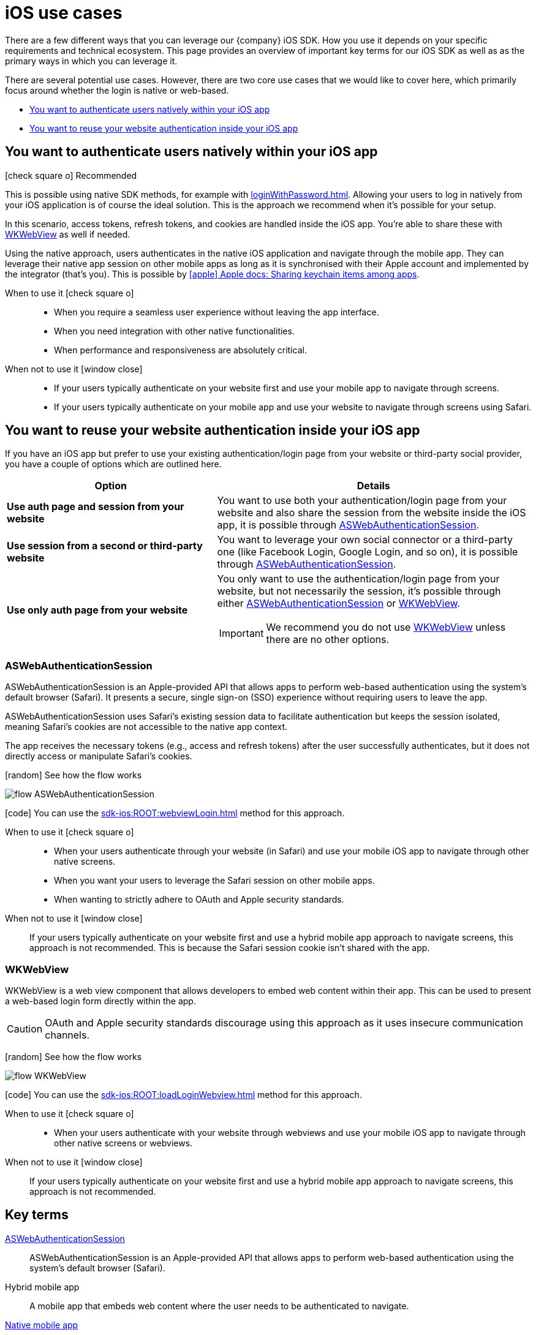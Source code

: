 = iOS use cases

There are a few different ways that you can leverage our {company} iOS SDK.
How you use it depends on your specific requirements and technical ecosystem.
This page provides an overview of important key terms for our iOS SDK as well as as the primary ways in which you can leverage it.

There are several potential use cases.
However, there are two core use cases that we would like to cover here, which primarily focus around whether the login is native or web-based.

* <<You want to authenticate users natively within your iOS app>>
* <<You want to reuse your website authentication inside your iOS app>>

== You want to authenticate users natively within your iOS app

[.released]#icon:check-square-o[] Recommended#

This is possible using native SDK methods, for example with xref:loginWithPassword.adoc[].
Allowing your users to log in natively from your iOS application is of course the ideal solution.
This is the approach we recommend when it's possible for your setup.

In this scenario, access tokens, refresh tokens, and cookies are handled inside the iOS app.
You're able to share these with <<WKWebView>> as well if needed.

Using the native approach, users authenticates in the native iOS application and navigate through the mobile app.
They can leverage their native app session on other mobile apps as long as it is synchronised with their Apple account and implemented by the integrator (that's you).
This is possible by link:https://developer.apple.com/documentation/security/keychain_services/keychain_items/sharing_access_to_keychain_items_among_a_collection_of_apps/[icon:apple[] Apple docs: Sharing keychain items among apps^].

[tabs]
====
When to use it icon:check-square-o[]::
+
--
* When you require a seamless user experience without leaving the app interface.
* When you need integration with other native functionalities.
* When performance and responsiveness are absolutely critical.
--
When not to use it [.red]#icon:window-close[]#::
+
--
* If your users typically authenticate on your website first and use your mobile app to navigate through screens.
* If your users typically authenticate on your mobile app and use your website to navigate through screens using Safari.
--
====

== You want to reuse your website authentication inside your iOS app

If you have an iOS app but prefer to use your existing authentication/login page from your website or third-party social provider, you have a couple of options which are outlined here.

[cols="4s,6a"]
|===
|Option |Details

|Use auth page and session from your website
|You want to use both your authentication/login page from your website and also share the session from the website inside the iOS app, it is possible through <<ASWebAuthenticationSession>>.

|Use session from a second or third-party website
|You want to leverage your own social connector or a third-party one (like Facebook Login, Google Login, and so on), it is possible through <<ASWebAuthenticationSession>>.

|Use only auth page from your website
|You only want to use the authentication/login page from your website, but not necessarily the session, it's possible through either <<ASWebAuthenticationSession>> or <<WKWebView>>.

IMPORTANT: We recommend you do not use <<WKWebView>> unless there are no other options.

|===

=== ASWebAuthenticationSession

ASWebAuthenticationSession is an Apple-provided API that allows apps to perform web-based authentication using the system's default browser (Safari).
It presents a secure, single sign-on (SSO) experience without requiring users to leave the app.

ASWebAuthenticationSession uses Safari's existing session data to facilitate authentication but keeps the session isolated, meaning Safari's cookies are not accessible to the native app context.

The app receives the necessary tokens (e.g., access and refresh tokens) after the user successfully authenticates, but it does not directly access or manipulate Safari's cookies.

// visual
[.expand]
icon:random[] See how the flow works

[.expand-content]
====
image:flows/flow_ASWebAuthenticationSession.jpeg[role=zoom]
// [mermaid]
// ----
// %%{init: {'theme': 'base', 'themeVariables': {'primaryColor': '#00c24a', 'fontSize': '20px', 'noteBkgColor': '#c1c1c1', 'edgeLabelBackground':'#fff', 'tertiaryColor': '#e1e1e1'}}}%%
// flowchart TD
//     B[User initiates login]
//     B --> C[App opens ASWebAuthenticationSession]
//     C --> D[User enters credentials in safari view]
//     D --> E[ReachFive verifies credentials]
//     E --> F{Are credentials valid?}
//     F -->|Yes| G[ReachFive sends cookie and token]
//     G --> H[App stores token]
//     G --> I[Safari stores cookie]
//     H --> J[User granted access]
//     F -->|No| K[Show error message]
// ----
====

icon:code[] You can use the xref:sdk-ios:ROOT:webviewLogin.adoc[] method for this approach.

[tabs]
====
When to use it icon:check-square-o[]::
+
--
* When your users authenticate through your website (in Safari) and use your mobile iOS app to navigate through other native screens.
* When you want your users to leverage the Safari session on other mobile apps.
* When wanting to strictly adhere to OAuth and Apple security standards.
--
When not to use it [.red]#icon:window-close[]#::
+
--
If your users typically authenticate on your website first and use a hybrid mobile app approach to navigate screens, this approach is not recommended.
This is because the Safari session cookie isn't shared with the app.
--
====

=== WKWebView

WKWebView is a web view component that allows developers to embed web content within their app.
This can be used to present a web-based login form directly within the app.

CAUTION: OAuth and Apple security standards discourage using this approach as it uses insecure communication channels.

// visual
[.expand]
icon:random[] See how the flow works

[.expand-content]
====
image:flows/flow_WKWebView.jpeg[role=zoom]
// [mermaid]
// ----
// %%{init: {'theme': 'base', 'themeVariables': {'primaryColor': '#00c24a', 'fontSize': '20px', 'noteBkgColor': '#c1c1c1', 'edgeLabelBackground':'#fff', 'tertiaryColor': '#e1e1e1'}}}%%
// flowchart TD
//     B[User initiates login]
//     B --> C[App loads WKWebView with login URL]
//     C --> D[User enters credentials in WKWebView]
//     D --> E[ReachFive verifies credentials]
//     E --> F{Are credentials valid?}
//     F -->|Yes| G[ReachFive sends cookie and token]
//     G --> H[App stores cookie and token]
//     H --> I[User granted access]
//     F -->|No| J[Show error message]
// ----
====

icon:code[] You can use the xref:sdk-ios:ROOT:loadLoginWebview.adoc[] method for this approach.

[tabs]
====
When to use it icon:check-square-o[]::
+
--
* When your users authenticate with your website through webviews and use your mobile iOS app to navigate through other native screens or webviews.
--
When not to use it [.red]#icon:window-close[]#::
+
--
If your users typically authenticate on your website first and use a hybrid mobile app approach to navigate screens, this approach is not recommended.
--
====

== Key terms

<<ASWebAuthenticationSession>>::
ASWebAuthenticationSession is an Apple-provided API that allows apps to perform web-based authentication using the system's default browser (Safari).

Hybrid mobile app::
A mobile app that embeds web content where the user needs to be authenticated to navigate.

<<You want to authenticate users natively within your iOS app, Native mobile app>>::
A mobile app that relies only on screens built using native context, without any external web context.

Webview::
A view that allows developers to embed web content directly within their applications.
The primary component used for this purpose in modern iOS development is `WKWebView`, which is part of the WebKit framework.

<<WKWebView>>::
WKWebView is a web view component that allows developers to embed web content within their app.
This can be used to present a web-based login form directly within the app.
